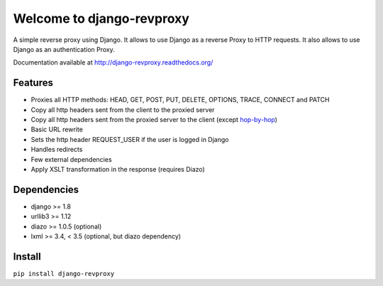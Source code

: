 
Welcome to django-revproxy
==========================

.. image:: https://travis-ci.org/joviniko/django-revproxy.svg?branch=master
       :target: https://travis-ci.org/joviniko/django-revproxy


A simple reverse proxy using Django. It allows to use Django as a
reverse Proxy to HTTP requests. It also allows to use Django as an
authentication Proxy.

Documentation available at http://django-revproxy.readthedocs.org/


Features
---------

* Proxies all HTTP methods: HEAD, GET, POST, PUT, DELETE, OPTIONS, TRACE, CONNECT and PATCH
* Copy all http headers sent from the client to the proxied server
* Copy all http headers sent from the proxied server to the client (except `hop-by-hop <http://www.w3.org/Protocols/rfc2616/rfc2616-sec13.html#sec13.5.1>`_)
* Basic URL rewrite
* Sets the http header REQUEST_USER if the user is logged in Django
* Handles redirects
* Few external dependencies
* Apply XSLT transformation in the response (requires Diazo)


Dependencies
------------

* django >= 1.8
* urllib3 >= 1.12
* diazo >= 1.0.5 (optional)
* lxml >= 3.4, < 3.5 (optional, but diazo dependency)


Install
--------

``pip install django-revproxy``

